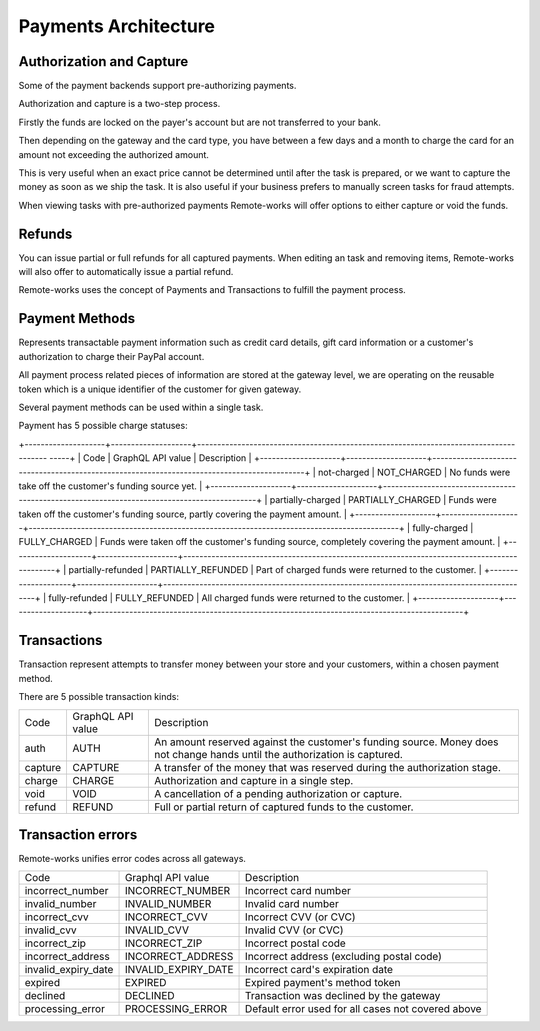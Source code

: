 .. _payments-architecture:

Payments Architecture
=====================

Authorization and Capture
-------------------------

Some of the payment backends support pre-authorizing payments.

Authorization and capture is a two-step process.

Firstly the funds are locked on the payer's account but are not transferred to your bank.

Then depending on the gateway and the card type, you have between a few days and a month to charge the card for an amount not exceeding the authorized amount.

This is very useful when an exact price cannot be determined until after the task is prepared,
or we want to capture the money as soon as we ship the task.
It is also useful if your business prefers to manually screen tasks for fraud attempts.

When viewing tasks with pre-authorized payments Remote-works will offer options to either capture or void the funds.


Refunds
-------

You can issue partial or full refunds for all captured payments.
When editing an task and removing items, Remote-works will also offer to automatically issue a partial refund.

Remote-works uses the concept of Payments and Transactions to fulfill the payment process.

Payment Methods
---------------

Represents transactable payment information such as credit card details,
gift card information or a customer's authorization to charge their PayPal account.

All payment process related pieces of information are stored at the gateway level,
we are operating on the reusable token which is a unique identifier
of the customer for given gateway.

Several payment methods can be used within a single task.

Payment has 5 possible charge statuses:

+--------------------+--------------------+-------------------------------------------------------------------------------------- -----+
| Code               | GraphQL API value  | Description                                                                                |
+--------------------+--------------------+--------------------------------------------------------------------------------------------+
| not-charged        | NOT_CHARGED        | No funds were take off the customer's funding source yet.                                   |
+--------------------+--------------------+--------------------------------------------------------------------------------------------+
| partially-charged  | PARTIALLY_CHARGED  | Funds were taken off the customer's funding source, partly covering the payment amount.     |
+--------------------+--------------------+--------------------------------------------------------------------------------------------+
| fully-charged      | FULLY_CHARGED      | Funds were taken off the customer's funding source, completely covering the payment amount. |
+--------------------+--------------------+--------------------------------------------------------------------------------------------+
| partially-refunded | PARTIALLY_REFUNDED | Part of charged funds were returned to the customer.                                       |
+--------------------+--------------------+--------------------------------------------------------------------------------------------+
| fully-refunded     | FULLY_REFUNDED     | All charged funds were returned to the customer.                                           |
+--------------------+--------------------+--------------------------------------------------------------------------------------------+

Transactions
------------

Transaction represent attempts to transfer money between your store
and your customers, within a chosen payment method.

There are 5 possible transaction kinds:

+---------+-------------------+----------------------------------------------------------------------------------------------------------------------------+
| Code    | GraphQL API value | Description                                                                                                                |
+---------+-------------------+----------------------------------------------------------------------------------------------------------------------------+
| auth    | AUTH              | An amount reserved against the customer's funding source. Money does not change hands until the authorization is captured. |
+---------+-------------------+----------------------------------------------------------------------------------------------------------------------------+
| capture | CAPTURE           | A transfer of the money that was reserved during the authorization stage.                                                  |
+---------+-------------------+----------------------------------------------------------------------------------------------------------------------------+
| charge  | CHARGE            | Authorization and capture in a single step.                                                                                |
+---------+-------------------+----------------------------------------------------------------------------------------------------------------------------+
| void    | VOID              | A cancellation of a pending authorization or capture.                                                                      |
+---------+-------------------+----------------------------------------------------------------------------------------------------------------------------+
| refund  | REFUND            | Full or partial return of captured funds to the customer.                                                                  |
+---------+-------------------+----------------------------------------------------------------------------------------------------------------------------+

Transaction errors
------------------

Remote-works unifies error codes across all gateways.

+---------------------+---------------------+----------------------------------------------------+
| Code                | Graphql API value   | Description                                        |
+---------------------+---------------------+----------------------------------------------------+
| incorrect_number    | INCORRECT_NUMBER    | Incorrect card number                              |
+---------------------+---------------------+----------------------------------------------------+
| invalid_number      | INVALID_NUMBER      | Invalid card number                                |
+---------------------+---------------------+----------------------------------------------------+
| incorrect_cvv       | INCORRECT_CVV       | Incorrect CVV (or CVC)                             |
+---------------------+---------------------+----------------------------------------------------+
| invalid_cvv         | INVALID_CVV         | Invalid CVV (or CVC)                               |
+---------------------+---------------------+----------------------------------------------------+
| incorrect_zip       | INCORRECT_ZIP       | Incorrect postal code                              |
+---------------------+---------------------+----------------------------------------------------+
| incorrect_address   | INCORRECT_ADDRESS   | Incorrect address (excluding postal code)          |
+---------------------+---------------------+----------------------------------------------------+
| invalid_expiry_date | INVALID_EXPIRY_DATE | Incorrect card's expiration date                   |
+---------------------+---------------------+----------------------------------------------------+
| expired             | EXPIRED             | Expired payment's method token                     |
+---------------------+---------------------+----------------------------------------------------+
| declined            | DECLINED            | Transaction was declined by the gateway            |
+---------------------+---------------------+----------------------------------------------------+
| processing_error    | PROCESSING_ERROR    | Default error used for all cases not covered above |
+---------------------+---------------------+----------------------------------------------------+

